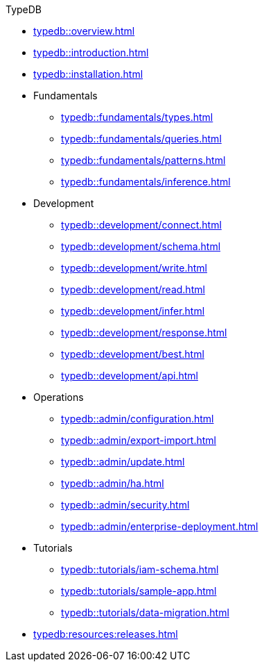 // TypeDB
.TypeDB
* xref:typedb::overview.adoc[]
* xref:typedb::introduction.adoc[]
* xref:typedb::installation.adoc[]

* Fundamentals
** xref:typedb::fundamentals/types.adoc[]
** xref:typedb::fundamentals/queries.adoc[]
** xref:typedb::fundamentals/patterns.adoc[]
** xref:typedb::fundamentals/inference.adoc[]

* Development
** xref:typedb::development/connect.adoc[]
** xref:typedb::development/schema.adoc[]
** xref:typedb::development/write.adoc[]
** xref:typedb::development/read.adoc[]
** xref:typedb::development/infer.adoc[]
** xref:typedb::development/response.adoc[]
** xref:typedb::development/best.adoc[]
** xref:typedb::development/api.adoc[]

* Operations
** xref:typedb::admin/configuration.adoc[]
** xref:typedb::admin/export-import.adoc[]
** xref:typedb::admin/update.adoc[]
** xref:typedb::admin/ha.adoc[]
** xref:typedb::admin/security.adoc[]
** xref:typedb::admin/enterprise-deployment.adoc[]

* Tutorials
** xref:typedb::tutorials/iam-schema.adoc[]
** xref:typedb::tutorials/sample-app.adoc[]
** xref:typedb::tutorials/data-migration.adoc[]
//** xref:typedb::tutorials/new-driver-tutorial.adoc[]

* xref:typedb:resources:releases.adoc[]
